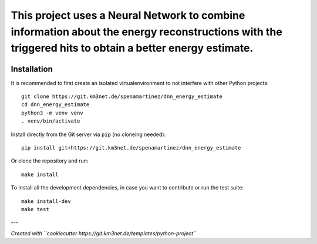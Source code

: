 This project uses a Neural Network to combine information about the energy reconstructions with the triggered hits to obtain a better energy estimate.
======================================================================================================================================================

.. image:: https://git.km3net.de/spenamartinez/dnn_energy_estimate/badges/master/pipeline.svg
    :target: https://git.km3net.de/spenamartinez/dnn_energy_estimate/pipelines

.. image:: https://git.km3net.de/spenamartinez/dnn_energy_estimate/badges/master/coverage.svg
    :target: https://spenamartinez.pages.km3net.de/dnn_energy_estimate/coverage

.. image:: https://git.km3net.de/examples/km3badges/-/raw/master/docs-latest-brightgreen.svg
    :target: https://spenamartinez.pages.km3net.de/dnn_energy_estimate


Installation
~~~~~~~~~~~~

It is recommended to first create an isolated virtualenvironment to not interfere
with other Python projects::

  git clone https://git.km3net.de/spenamartinez/dnn_energy_estimate
  cd dnn_energy_estimate
  python3 -m venv venv
  . venv/bin/activate

Install directly from the Git server via ``pip`` (no cloneing needed)::

  pip install git+https://git.km3net.de/spenamartinez/dnn_energy_estimate

Or clone the repository and run::

  make install

To install all the development dependencies, in case you want to contribute or
run the test suite::

  make install-dev
  make test


---

*Created with ``cookiecutter https://git.km3net.de/templates/python-project``*
